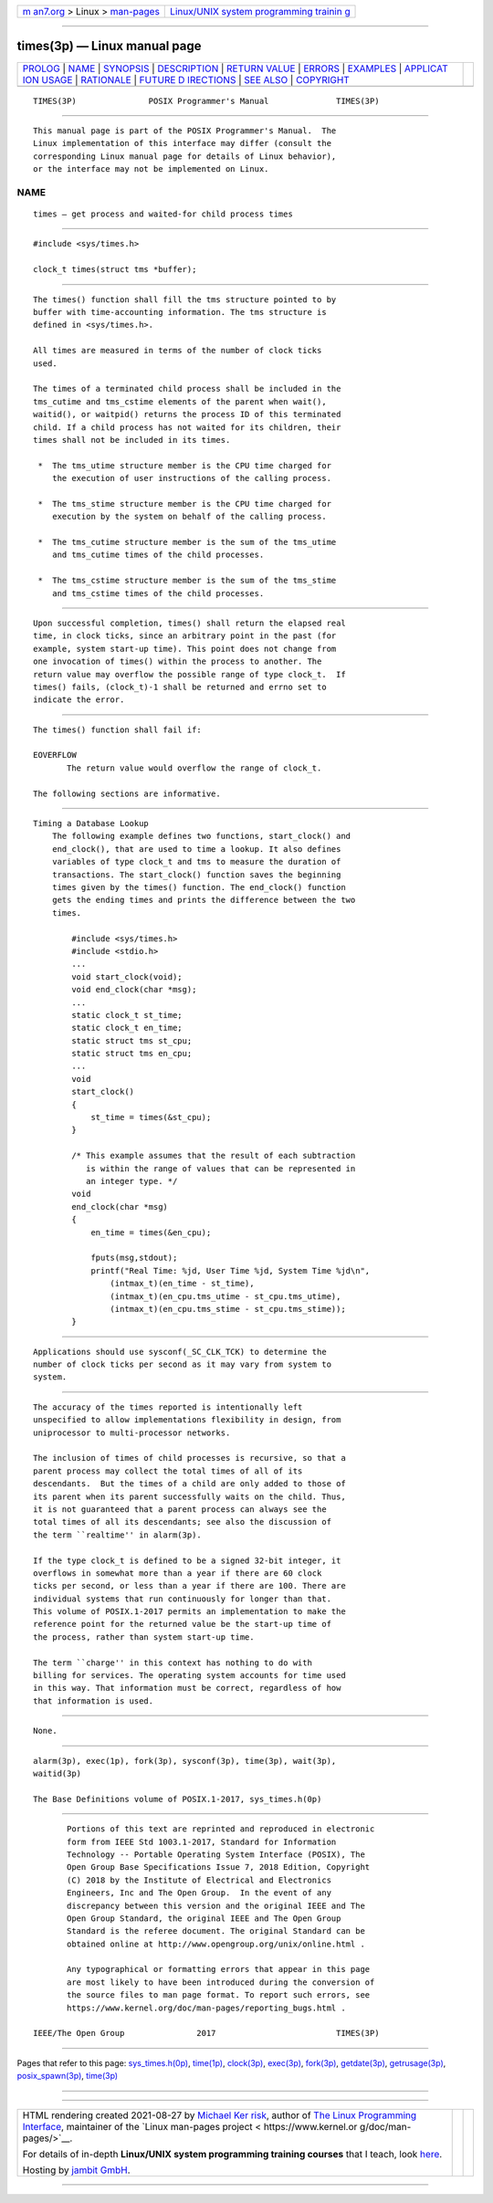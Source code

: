 .. container:: page-top

.. container:: nav-bar

   +----------------------------------+----------------------------------+
   | `m                               | `Linux/UNIX system programming   |
   | an7.org <../../../index.html>`__ | trainin                          |
   | > Linux >                        | g <http://man7.org/training/>`__ |
   | `man-pages <../index.html>`__    |                                  |
   +----------------------------------+----------------------------------+

--------------

times(3p) — Linux manual page
=============================

+-----------------------------------+-----------------------------------+
| `PROLOG <#PROLOG>`__ \|           |                                   |
| `NAME <#NAME>`__ \|               |                                   |
| `SYNOPSIS <#SYNOPSIS>`__ \|       |                                   |
| `DESCRIPTION <#DESCRIPTION>`__ \| |                                   |
| `RETURN VALUE <#RETURN_VALUE>`__  |                                   |
| \| `ERRORS <#ERRORS>`__ \|        |                                   |
| `EXAMPLES <#EXAMPLES>`__ \|       |                                   |
| `APPLICAT                         |                                   |
| ION USAGE <#APPLICATION_USAGE>`__ |                                   |
| \| `RATIONALE <#RATIONALE>`__ \|  |                                   |
| `FUTURE D                         |                                   |
| IRECTIONS <#FUTURE_DIRECTIONS>`__ |                                   |
| \| `SEE ALSO <#SEE_ALSO>`__ \|    |                                   |
| `COPYRIGHT <#COPYRIGHT>`__        |                                   |
+-----------------------------------+-----------------------------------+
| .. container:: man-search-box     |                                   |
+-----------------------------------+-----------------------------------+

::

   TIMES(3P)               POSIX Programmer's Manual              TIMES(3P)


-----------------------------------------------------

::

          This manual page is part of the POSIX Programmer's Manual.  The
          Linux implementation of this interface may differ (consult the
          corresponding Linux manual page for details of Linux behavior),
          or the interface may not be implemented on Linux.

NAME
-------------------------------------------------

::

          times — get process and waited-for child process times


---------------------------------------------------------

::

          #include <sys/times.h>

          clock_t times(struct tms *buffer);


---------------------------------------------------------------

::

          The times() function shall fill the tms structure pointed to by
          buffer with time-accounting information. The tms structure is
          defined in <sys/times.h>.

          All times are measured in terms of the number of clock ticks
          used.

          The times of a terminated child process shall be included in the
          tms_cutime and tms_cstime elements of the parent when wait(),
          waitid(), or waitpid() returns the process ID of this terminated
          child. If a child process has not waited for its children, their
          times shall not be included in its times.

           *  The tms_utime structure member is the CPU time charged for
              the execution of user instructions of the calling process.

           *  The tms_stime structure member is the CPU time charged for
              execution by the system on behalf of the calling process.

           *  The tms_cutime structure member is the sum of the tms_utime
              and tms_cutime times of the child processes.

           *  The tms_cstime structure member is the sum of the tms_stime
              and tms_cstime times of the child processes.


-----------------------------------------------------------------

::

          Upon successful completion, times() shall return the elapsed real
          time, in clock ticks, since an arbitrary point in the past (for
          example, system start-up time). This point does not change from
          one invocation of times() within the process to another. The
          return value may overflow the possible range of type clock_t.  If
          times() fails, (clock_t)-1 shall be returned and errno set to
          indicate the error.


-----------------------------------------------------

::

          The times() function shall fail if:

          EOVERFLOW
                 The return value would overflow the range of clock_t.

          The following sections are informative.


---------------------------------------------------------

::

      Timing a Database Lookup
          The following example defines two functions, start_clock() and
          end_clock(), that are used to time a lookup. It also defines
          variables of type clock_t and tms to measure the duration of
          transactions. The start_clock() function saves the beginning
          times given by the times() function. The end_clock() function
          gets the ending times and prints the difference between the two
          times.

              #include <sys/times.h>
              #include <stdio.h>
              ...
              void start_clock(void);
              void end_clock(char *msg);
              ...
              static clock_t st_time;
              static clock_t en_time;
              static struct tms st_cpu;
              static struct tms en_cpu;
              ...
              void
              start_clock()
              {
                  st_time = times(&st_cpu);
              }

              /* This example assumes that the result of each subtraction
                 is within the range of values that can be represented in
                 an integer type. */
              void
              end_clock(char *msg)
              {
                  en_time = times(&en_cpu);

                  fputs(msg,stdout);
                  printf("Real Time: %jd, User Time %jd, System Time %jd\n",
                      (intmax_t)(en_time - st_time),
                      (intmax_t)(en_cpu.tms_utime - st_cpu.tms_utime),
                      (intmax_t)(en_cpu.tms_stime - st_cpu.tms_stime));
              }


---------------------------------------------------------------------------

::

          Applications should use sysconf(_SC_CLK_TCK) to determine the
          number of clock ticks per second as it may vary from system to
          system.


-----------------------------------------------------------

::

          The accuracy of the times reported is intentionally left
          unspecified to allow implementations flexibility in design, from
          uniprocessor to multi-processor networks.

          The inclusion of times of child processes is recursive, so that a
          parent process may collect the total times of all of its
          descendants.  But the times of a child are only added to those of
          its parent when its parent successfully waits on the child. Thus,
          it is not guaranteed that a parent process can always see the
          total times of all its descendants; see also the discussion of
          the term ``realtime'' in alarm(3p).

          If the type clock_t is defined to be a signed 32-bit integer, it
          overflows in somewhat more than a year if there are 60 clock
          ticks per second, or less than a year if there are 100. There are
          individual systems that run continuously for longer than that.
          This volume of POSIX.1‐2017 permits an implementation to make the
          reference point for the returned value be the start-up time of
          the process, rather than system start-up time.

          The term ``charge'' in this context has nothing to do with
          billing for services. The operating system accounts for time used
          in this way. That information must be correct, regardless of how
          that information is used.


---------------------------------------------------------------------------

::

          None.


---------------------------------------------------------

::

          alarm(3p), exec(1p), fork(3p), sysconf(3p), time(3p), wait(3p),
          waitid(3p)

          The Base Definitions volume of POSIX.1‐2017, sys_times.h(0p)


-----------------------------------------------------------

::

          Portions of this text are reprinted and reproduced in electronic
          form from IEEE Std 1003.1-2017, Standard for Information
          Technology -- Portable Operating System Interface (POSIX), The
          Open Group Base Specifications Issue 7, 2018 Edition, Copyright
          (C) 2018 by the Institute of Electrical and Electronics
          Engineers, Inc and The Open Group.  In the event of any
          discrepancy between this version and the original IEEE and The
          Open Group Standard, the original IEEE and The Open Group
          Standard is the referee document. The original Standard can be
          obtained online at http://www.opengroup.org/unix/online.html .

          Any typographical or formatting errors that appear in this page
          are most likely to have been introduced during the conversion of
          the source files to man page format. To report such errors, see
          https://www.kernel.org/doc/man-pages/reporting_bugs.html .

   IEEE/The Open Group               2017                         TIMES(3P)

--------------

Pages that refer to this page:
`sys_times.h(0p) <../man0/sys_times.h.0p.html>`__, 
`time(1p) <../man1/time.1p.html>`__, 
`clock(3p) <../man3/clock.3p.html>`__, 
`exec(3p) <../man3/exec.3p.html>`__, 
`fork(3p) <../man3/fork.3p.html>`__, 
`getdate(3p) <../man3/getdate.3p.html>`__, 
`getrusage(3p) <../man3/getrusage.3p.html>`__, 
`posix_spawn(3p) <../man3/posix_spawn.3p.html>`__, 
`time(3p) <../man3/time.3p.html>`__

--------------

--------------

.. container:: footer

   +-----------------------+-----------------------+-----------------------+
   | HTML rendering        |                       | |Cover of TLPI|       |
   | created 2021-08-27 by |                       |                       |
   | `Michael              |                       |                       |
   | Ker                   |                       |                       |
   | risk <https://man7.or |                       |                       |
   | g/mtk/index.html>`__, |                       |                       |
   | author of `The Linux  |                       |                       |
   | Programming           |                       |                       |
   | Interface <https:     |                       |                       |
   | //man7.org/tlpi/>`__, |                       |                       |
   | maintainer of the     |                       |                       |
   | `Linux man-pages      |                       |                       |
   | project <             |                       |                       |
   | https://www.kernel.or |                       |                       |
   | g/doc/man-pages/>`__. |                       |                       |
   |                       |                       |                       |
   | For details of        |                       |                       |
   | in-depth **Linux/UNIX |                       |                       |
   | system programming    |                       |                       |
   | training courses**    |                       |                       |
   | that I teach, look    |                       |                       |
   | `here <https://ma     |                       |                       |
   | n7.org/training/>`__. |                       |                       |
   |                       |                       |                       |
   | Hosting by `jambit    |                       |                       |
   | GmbH                  |                       |                       |
   | <https://www.jambit.c |                       |                       |
   | om/index_en.html>`__. |                       |                       |
   +-----------------------+-----------------------+-----------------------+

--------------

.. container:: statcounter

   |Web Analytics Made Easy - StatCounter|

.. |Cover of TLPI| image:: https://man7.org/tlpi/cover/TLPI-front-cover-vsmall.png
   :target: https://man7.org/tlpi/
.. |Web Analytics Made Easy - StatCounter| image:: https://c.statcounter.com/7422636/0/9b6714ff/1/
   :class: statcounter
   :target: https://statcounter.com/
